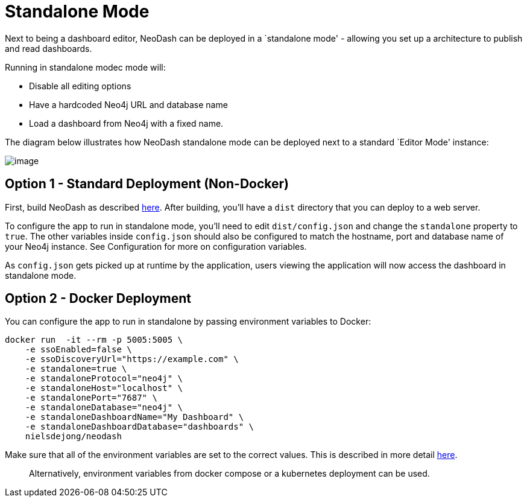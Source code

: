 = Standalone Mode

Next to being a dashboard editor, NeoDash can be deployed in a
`standalone mode' - allowing you set up a architecture to publish and
read dashboards.

Running in standalone modec mode will: 

- Disable all editing options 
- Have a hardcoded Neo4j URL and database name 
- Load a dashboard from Neo4j with a fixed name.

The diagram below illustrates how NeoDash standalone mode can be
deployed next to a standard `Editor Mode' instance:

image:standalone-architecture.png[image]

== Option 1 - Standard Deployment (Non-Docker)

First, build NeoDash as described link:../build-and-run[here]. After
building, you’ll have a `dist` directory that you can deploy to a web
server.

To configure the app to run in standalone mode, you’ll need to edit
`dist/config.json` and change the `standalone` property to `true`. The
other variables inside `config.json` should also be configured to match
the hostname, port and database name of your Neo4j instance. See
Configuration for more on configuration variables.

As `config.json` gets picked up at runtime by the application, users
viewing the application will now access the dashboard in standalone
mode.

== Option 2 - Docker Deployment

You can configure the app to run in standalone by passing environment
variables to Docker:

....
docker run  -it --rm -p 5005:5005 \
    -e ssoEnabled=false \
    -e ssoDiscoveryUrl="https://example.com" \
    -e standalone=true \
    -e standaloneProtocol="neo4j" \
    -e standaloneHost="localhost" \
    -e standalonePort="7687" \
    -e standaloneDatabase="neo4j" \
    -e standaloneDashboardName="My Dashboard" \
    -e standaloneDashboardDatabase="dashboards" \
    nielsdejong/neodash
....

Make sure that all of the environment variables are set to the correct
values. This is described in more detail link:../configuration[here].

____
Alternatively, environment variables from docker compose or a kubernetes
deployment can be used.
____
